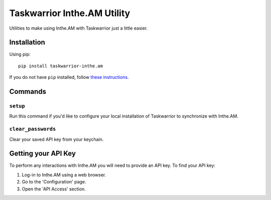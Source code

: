Taskwarrior Inthe.AM Utility
============================

Utilities to make using Inthe.AM with Taskwarrior just a little easier.

Installation
------------

Using pip::

   pip install taskwarrior-inthe.am

If you do not have ``pip`` installed, follow
`these instructions <https://pip.pypa.io/en/latest/installing.html#install-pip>`_.

Commands
--------

``setup``
~~~~~~~~~

Run this command if you'd like to configure your local installation of Taskwarrior to synchronize with Inthe.AM.

``clear_passwords``
~~~~~~~~~~~~~~~~~~~

Clear your saved API key from your keychain.

Getting your API Key
--------------------

To perform any interactions with Inthe.AM you will need to provide an API key.
To find your API key:

1. Log-in to Inthe.AM using a web browser.
2. Go to the 'Configuration' page.
3. Open the 'API Access' section.
